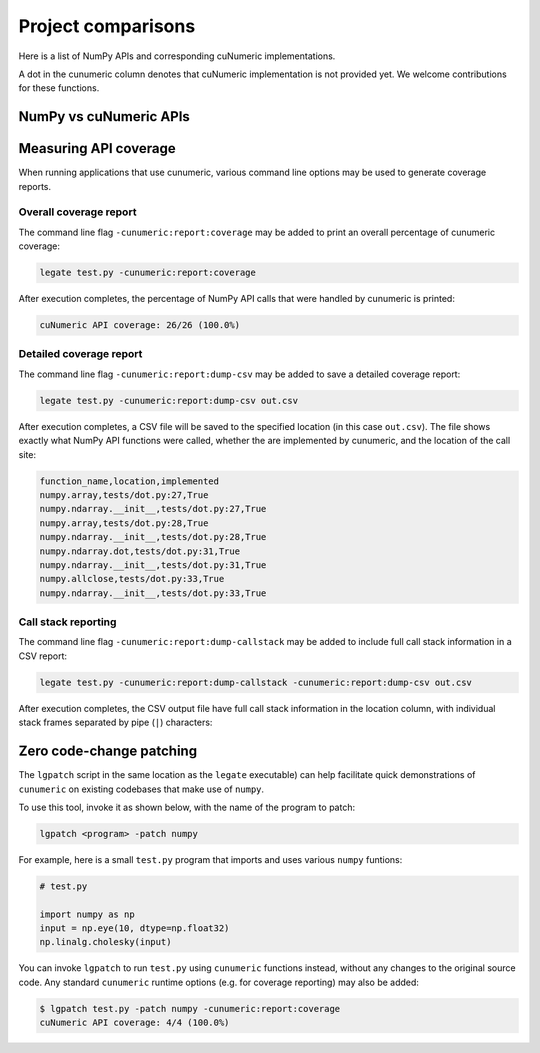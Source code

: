 Project comparisons
===================

Here is a list of NumPy APIs and corresponding cuNumeric implementations.

A dot in the cunumeric column denotes that cuNumeric implementation
is not provided yet. We welcome contributions for these functions.

NumPy vs cuNumeric APIs
-----------------------

.. comparison-table::


Measuring API coverage
----------------------

When running applications that use cunumeric, various command line options may
be used to generate coverage reports.

Overall coverage report
~~~~~~~~~~~~~~~~~~~~~~~

The command line flag ``-cunumeric:report:coverage`` may be added to print an
overall percentage of cunumeric coverage:

.. code-block:: sh

    legate test.py -cunumeric:report:coverage

After execution completes, the percentage of NumPy API calls that were handled
by cunumeric is printed:

.. code-block::

    cuNumeric API coverage: 26/26 (100.0%)

Detailed coverage report
~~~~~~~~~~~~~~~~~~~~~~~~

The command line flag ``-cunumeric:report:dump-csv`` may be added to save a
detailed coverage report:

.. code-block:: sh

    legate test.py -cunumeric:report:dump-csv out.csv

After execution completes, a CSV file will be saved to the specified location
(in this case ``out.csv``). The file shows exactly what NumPy API functions
were called, whether the are implemented by cunumeric, and the location of
the call site:

.. code-block::

    function_name,location,implemented
    numpy.array,tests/dot.py:27,True
    numpy.ndarray.__init__,tests/dot.py:27,True
    numpy.array,tests/dot.py:28,True
    numpy.ndarray.__init__,tests/dot.py:28,True
    numpy.ndarray.dot,tests/dot.py:31,True
    numpy.ndarray.__init__,tests/dot.py:31,True
    numpy.allclose,tests/dot.py:33,True
    numpy.ndarray.__init__,tests/dot.py:33,True

Call stack reporting
~~~~~~~~~~~~~~~~~~~~

The command line flag ``-cunumeric:report:dump-callstack`` may be added to
include full call stack information in a CSV report:

.. code-block:: sh

    legate test.py -cunumeric:report:dump-callstack -cunumeric:report:dump-csv out.csv

After execution completes, the CSV output file have full call stack
information in the location column, with individual stack frames separated
by pipe (``|``) characters:

Zero code-change patching
-------------------------

The ``lgpatch`` script in the same location as the ``legate`` executable) can
help facilitate quick demonstrations of ``cunumeric`` on existing codebases
that make use of ``numpy``.

To use this tool, invoke it as shown below, with the name of the program to
patch:

.. code-block:: sh

    lgpatch <program> -patch numpy

For example, here is a small ``test.py`` program that imports and uses various
``numpy`` funtions:

.. code-block:: python

    # test.py

    import numpy as np
    input = np.eye(10, dtype=np.float32)
    np.linalg.cholesky(input)

You can invoke ``lgpatch`` to run ``test.py`` using ``cunumeric`` functions
instead, without any changes to the original source code. Any standard
``cunumeric`` runtime options (e.g. for coverage reporting) may also be added:

.. code-block:: sh

    $ lgpatch test.py -patch numpy -cunumeric:report:coverage
    cuNumeric API coverage: 4/4 (100.0%)
